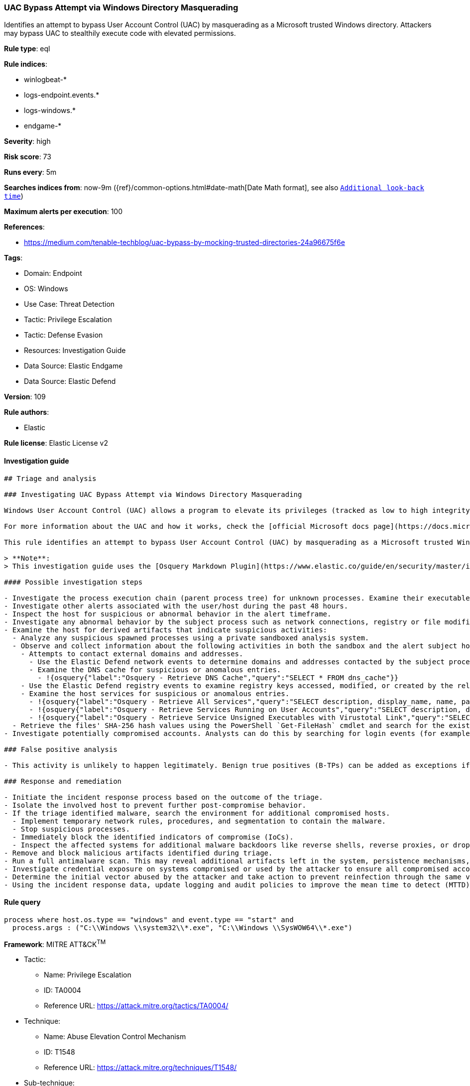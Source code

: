 [[prebuilt-rule-8-8-14-uac-bypass-attempt-via-windows-directory-masquerading]]
=== UAC Bypass Attempt via Windows Directory Masquerading

Identifies an attempt to bypass User Account Control (UAC) by masquerading as a Microsoft trusted Windows directory. Attackers may bypass UAC to stealthily execute code with elevated permissions.

*Rule type*: eql

*Rule indices*: 

* winlogbeat-*
* logs-endpoint.events.*
* logs-windows.*
* endgame-*

*Severity*: high

*Risk score*: 73

*Runs every*: 5m

*Searches indices from*: now-9m ({ref}/common-options.html#date-math[Date Math format], see also <<rule-schedule, `Additional look-back time`>>)

*Maximum alerts per execution*: 100

*References*: 

* https://medium.com/tenable-techblog/uac-bypass-by-mocking-trusted-directories-24a96675f6e

*Tags*: 

* Domain: Endpoint
* OS: Windows
* Use Case: Threat Detection
* Tactic: Privilege Escalation
* Tactic: Defense Evasion
* Resources: Investigation Guide
* Data Source: Elastic Endgame
* Data Source: Elastic Defend

*Version*: 109

*Rule authors*: 

* Elastic

*Rule license*: Elastic License v2


==== Investigation guide


[source, markdown]
----------------------------------
## Triage and analysis

### Investigating UAC Bypass Attempt via Windows Directory Masquerading

Windows User Account Control (UAC) allows a program to elevate its privileges (tracked as low to high integrity levels) to perform a task under administrator-level permissions, possibly by prompting the user for confirmation. UAC can deny an operation under high-integrity enforcement, or allow the user to perform the action if they are in the local administrators group and enter an administrator password when prompted.

For more information about the UAC and how it works, check the [official Microsoft docs page](https://docs.microsoft.com/en-us/windows/security/identity-protection/user-account-control/how-user-account-control-works).

This rule identifies an attempt to bypass User Account Control (UAC) by masquerading as a Microsoft trusted Windows directory. Attackers may bypass UAC to stealthily execute code with elevated permissions.

> **Note**:
> This investigation guide uses the [Osquery Markdown Plugin](https://www.elastic.co/guide/en/security/master/invest-guide-run-osquery.html) introduced in Elastic Stack version 8.5.0. Older Elastic Stack versions will display unrendered Markdown in this guide.

#### Possible investigation steps

- Investigate the process execution chain (parent process tree) for unknown processes. Examine their executable files for prevalence, whether they are located in expected locations, and if they are signed with valid digital signatures.
- Investigate other alerts associated with the user/host during the past 48 hours.
- Inspect the host for suspicious or abnormal behavior in the alert timeframe.
- Investigate any abnormal behavior by the subject process such as network connections, registry or file modifications, and any spawned child processes.
- Examine the host for derived artifacts that indicate suspicious activities:
  - Analyze any suspicious spawned processes using a private sandboxed analysis system.
  - Observe and collect information about the following activities in both the sandbox and the alert subject host:
    - Attempts to contact external domains and addresses.
      - Use the Elastic Defend network events to determine domains and addresses contacted by the subject process by filtering by the process' `process.entity_id`.
      - Examine the DNS cache for suspicious or anomalous entries.
        - !{osquery{"label":"Osquery - Retrieve DNS Cache","query":"SELECT * FROM dns_cache"}}
    - Use the Elastic Defend registry events to examine registry keys accessed, modified, or created by the related processes in the process tree.
    - Examine the host services for suspicious or anomalous entries.
      - !{osquery{"label":"Osquery - Retrieve All Services","query":"SELECT description, display_name, name, path, pid, service_type, start_type, status, user_account FROM services"}}
      - !{osquery{"label":"Osquery - Retrieve Services Running on User Accounts","query":"SELECT description, display_name, name, path, pid, service_type, start_type, status, user_account FROM services WHERE\nNOT (user_account LIKE '%LocalSystem' OR user_account LIKE '%LocalService' OR user_account LIKE '%NetworkService' OR\nuser_account == null)\n"}}
      - !{osquery{"label":"Osquery - Retrieve Service Unsigned Executables with Virustotal Link","query":"SELECT concat('https://www.virustotal.com/gui/file/', sha1) AS VtLink, name, description, start_type, status, pid,\nservices.path FROM services JOIN authenticode ON services.path = authenticode.path OR services.module_path =\nauthenticode.path JOIN hash ON services.path = hash.path WHERE authenticode.result != 'trusted'\n"}}
  - Retrieve the files' SHA-256 hash values using the PowerShell `Get-FileHash` cmdlet and search for the existence and reputation of the hashes in resources like VirusTotal, Hybrid-Analysis, CISCO Talos, Any.run, etc.
- Investigate potentially compromised accounts. Analysts can do this by searching for login events (for example, 4624) to the target host after the registry modification.

### False positive analysis

- This activity is unlikely to happen legitimately. Benign true positives (B-TPs) can be added as exceptions if necessary.

### Response and remediation

- Initiate the incident response process based on the outcome of the triage.
- Isolate the involved host to prevent further post-compromise behavior.
- If the triage identified malware, search the environment for additional compromised hosts.
  - Implement temporary network rules, procedures, and segmentation to contain the malware.
  - Stop suspicious processes.
  - Immediately block the identified indicators of compromise (IoCs).
  - Inspect the affected systems for additional malware backdoors like reverse shells, reverse proxies, or droppers that attackers could use to reinfect the system.
- Remove and block malicious artifacts identified during triage.
- Run a full antimalware scan. This may reveal additional artifacts left in the system, persistence mechanisms, and malware components.
- Investigate credential exposure on systems compromised or used by the attacker to ensure all compromised accounts are identified. Reset passwords for these accounts and other potentially compromised credentials, such as email, business systems, and web services.
- Determine the initial vector abused by the attacker and take action to prevent reinfection through the same vector.
- Using the incident response data, update logging and audit policies to improve the mean time to detect (MTTD) and the mean time to respond (MTTR).


----------------------------------

==== Rule query


[source, js]
----------------------------------
process where host.os.type == "windows" and event.type == "start" and
  process.args : ("C:\\Windows \\system32\\*.exe", "C:\\Windows \\SysWOW64\\*.exe")

----------------------------------

*Framework*: MITRE ATT&CK^TM^

* Tactic:
** Name: Privilege Escalation
** ID: TA0004
** Reference URL: https://attack.mitre.org/tactics/TA0004/
* Technique:
** Name: Abuse Elevation Control Mechanism
** ID: T1548
** Reference URL: https://attack.mitre.org/techniques/T1548/
* Sub-technique:
** Name: Bypass User Account Control
** ID: T1548.002
** Reference URL: https://attack.mitre.org/techniques/T1548/002/
* Tactic:
** Name: Defense Evasion
** ID: TA0005
** Reference URL: https://attack.mitre.org/tactics/TA0005/
* Technique:
** Name: Abuse Elevation Control Mechanism
** ID: T1548
** Reference URL: https://attack.mitre.org/techniques/T1548/
* Sub-technique:
** Name: Bypass User Account Control
** ID: T1548.002
** Reference URL: https://attack.mitre.org/techniques/T1548/002/
* Technique:
** Name: Masquerading
** ID: T1036
** Reference URL: https://attack.mitre.org/techniques/T1036/
* Sub-technique:
** Name: Match Legitimate Name or Location
** ID: T1036.005
** Reference URL: https://attack.mitre.org/techniques/T1036/005/
